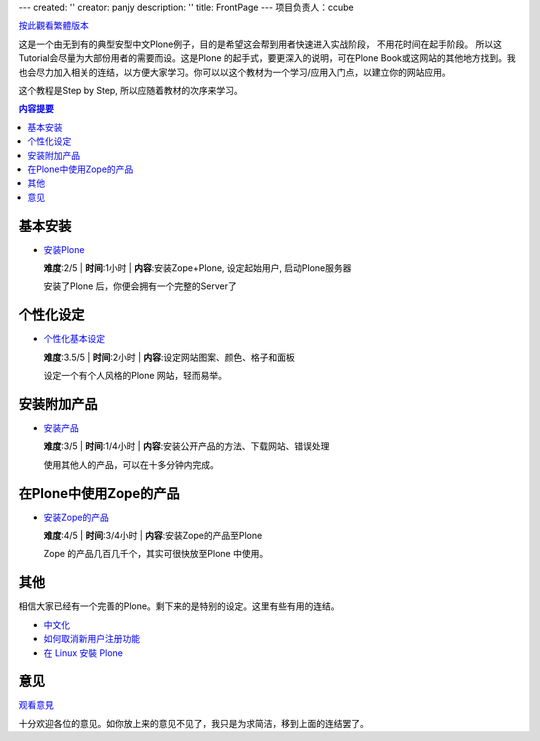 ---
created: ''
creator: panjy
description: ''
title: FrontPage
---
项目负责人：ccube 

按此觀看繁體版本_ 

.. _按此觀看繁體版本: _e7_b9_81


这是一个由无到有的典型安型中文Plone例子，目的是希望这会帮到用者快速进入实战阶段， 不用花时间在起手阶段。 所以这Tutorial会尽量为大部份用者的需要而设。这是Plone 的起手式，要更深入的说明，可在Plone Book或这网站的其他地方找到。我也会尽力加入相关的连结，以方便大家学习。你可以以这个教材为一个学习/应用入门点，以建立你的网站应用。 

这个教程是Step by Step, 所以应随着教材的次序来学习。 

.. Contents:: 内容提要

基本安装 
======== 

- `安装Plone <X_e5_ae_89_e8_a3_85Plone>`__

  **难度**:2/5 | **时间**:1小时 | **内容**:安装Zope+Plone, 设定起始用户, 启动Plone服务器

  安装了Plone 后，你便会拥有一个完整的Server了 

  .. image:: plone0.jpg 
     :width: 500 
     :height: 375 
     :align: center 
     :alt: 完整的Server 
     :target: plone0.jpg 


个性化设定 
============

- `个性化基本设定 <X_e4_b8_aa_e4_ba_ba_e5_8c_96_e5_9f_ba_e6_9c_ac_e8_ae_be_e5_ae_9a>`__

  **难度**:3.5/5 | **时间**:2小时 | **内容**:设定网站图案、颜色、格子和面板 

  设定一个有个人风格的Plone 网站，轻而易举。 


  .. image:: mysite_customized.jpg 
    :width: 500 
    :height: 375 
    :align: center 
    :alt: 个人化的Plone 
    :target: mysite_customized.jpg 

安装附加产品 
================= 

- `安装产品 <X_e5_ae_89_e8_a3_85_e4_ba_a7_e5_93_81>`__

  **难度**:3/5 | **时间**:1/4小时 | **内容**:安装公开产品的方法、下载网站、错误处理 


  使用其他人的产品，可以在十多分钟内完成。 

  .. image:: photoalbum.jpg 
     :align: center 

在Plone中使用Zope的产品 
=============================== 

- `安装Zope的产品 <X_e5_ae_89_e8_a3_85Zope_e7_9a_84_e4_ba_a7_e5_93_81>`__ 

  **难度**:4/5 | **时间**:3/4小时 | **内容**:安装Zope的产品至Plone 

  Zope 的产品几百几千个，其实可很快放至Plone 中使用。 


  .. image:: mysitezweatherapplet.jpg 
    :align: center 
    :alt: ZWeatherApplet完成 

其他 
=============

相信大家已经有一个完善的Plone。剩下来的是特别的设定。这里有些有用的连结。 

- `中文化 </plone/plonebook/Plone_e7_9a_84_e4_b8_ad_e6_96_87_e6_94_af_e6_8c_81>`__

- `如何取消新用户注册功能 </plone/howto/X_e5_a6_82_e4_bd_95_e5_8f_96_e6_b6_88_e6_96_b0_e7_94_a8_e6_88_b7_e6_b3_a8_e5_86_8c_e5_8a_9f_e8_83_bd>`__

- `在 Linux 安裝 Plone <X_e5_9c_a8Linux_e5_ae_89_e8_a3_9dPlone>`__

意见 
================

观看意見_

.. _观看意見: X_e6_84_8f_e8_a6_8b

十分欢迎各位的意见。如你放上来的意见不见了，我只是为求简洁，移到上面的连结罢了。